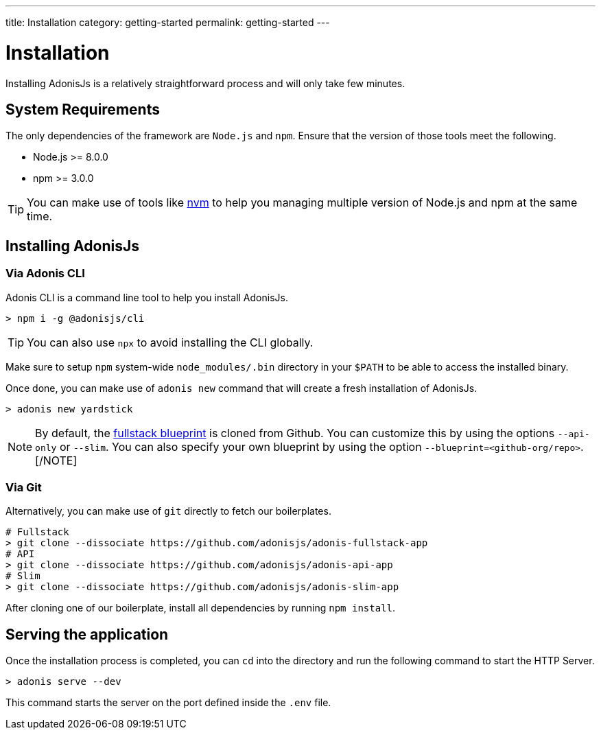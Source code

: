 ---
title: Installation
category: getting-started
permalink: getting-started
---

= Installation

toc::[]

Installing AdonisJs is a relatively straightforward process and will only take few minutes.

== System Requirements

The only dependencies of the framework are `Node.js` and `npm`.
Ensure that the version of those tools meet the following.

- Node.js >= 8.0.0
- npm >= 3.0.0

TIP: You can make use of tools like link:https://github.com/creationix/nvm[nvm, window="_blank"] to help you managing multiple version of Node.js and npm at the same time.

== Installing AdonisJs

=== Via Adonis CLI

Adonis CLI is a command line tool to help you install AdonisJs.

[source, bash]
----
> npm i -g @adonisjs/cli
----

TIP: You can also use `npx` to avoid installing the CLI globally.

Make sure to setup `npm` system-wide `node_modules/.bin` directory in your `$PATH` to be able to access the installed binary.

Once done, you can make use of `adonis new` command that will create a fresh installation of AdonisJs.

[source, bash]
----
> adonis new yardstick
----

[NOTE]
By default, the link:https://github.com/adonisjs/adonis-fullstack-app[fullstack blueprint, window="_blank"] is cloned from Github.
You can customize this by using the options `--api-only` or `--slim`. You can also specify your own blueprint by using the option `--blueprint=<github-org/repo>`.
[/NOTE]

=== Via Git

Alternatively, you can make use of `git` directly to fetch our boilerplates.

[source, bash]
----
# Fullstack
> git clone --dissociate https://github.com/adonisjs/adonis-fullstack-app
# API
> git clone --dissociate https://github.com/adonisjs/adonis-api-app
# Slim
> git clone --dissociate https://github.com/adonisjs/adonis-slim-app
----

After cloning one of our boilerplate, install all dependencies by running `npm install`.

== Serving the application

Once the installation process is completed, you can `cd` into the directory and run the following command to start the HTTP Server.

[source, bash]
----
> adonis serve --dev
----

This command starts the server on the port defined inside the `.env` file.
